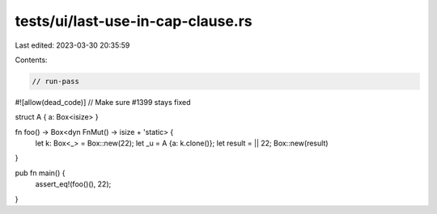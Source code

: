 tests/ui/last-use-in-cap-clause.rs
==================================

Last edited: 2023-03-30 20:35:59

Contents:

.. code-block:: rs

    // run-pass

#![allow(dead_code)]
// Make sure #1399 stays fixed

struct A { a: Box<isize> }

fn foo() -> Box<dyn FnMut() -> isize + 'static> {
    let k: Box<_> = Box::new(22);
    let _u = A {a: k.clone()};
    let result  = || 22;
    Box::new(result)
}

pub fn main() {
    assert_eq!(foo()(), 22);
}


